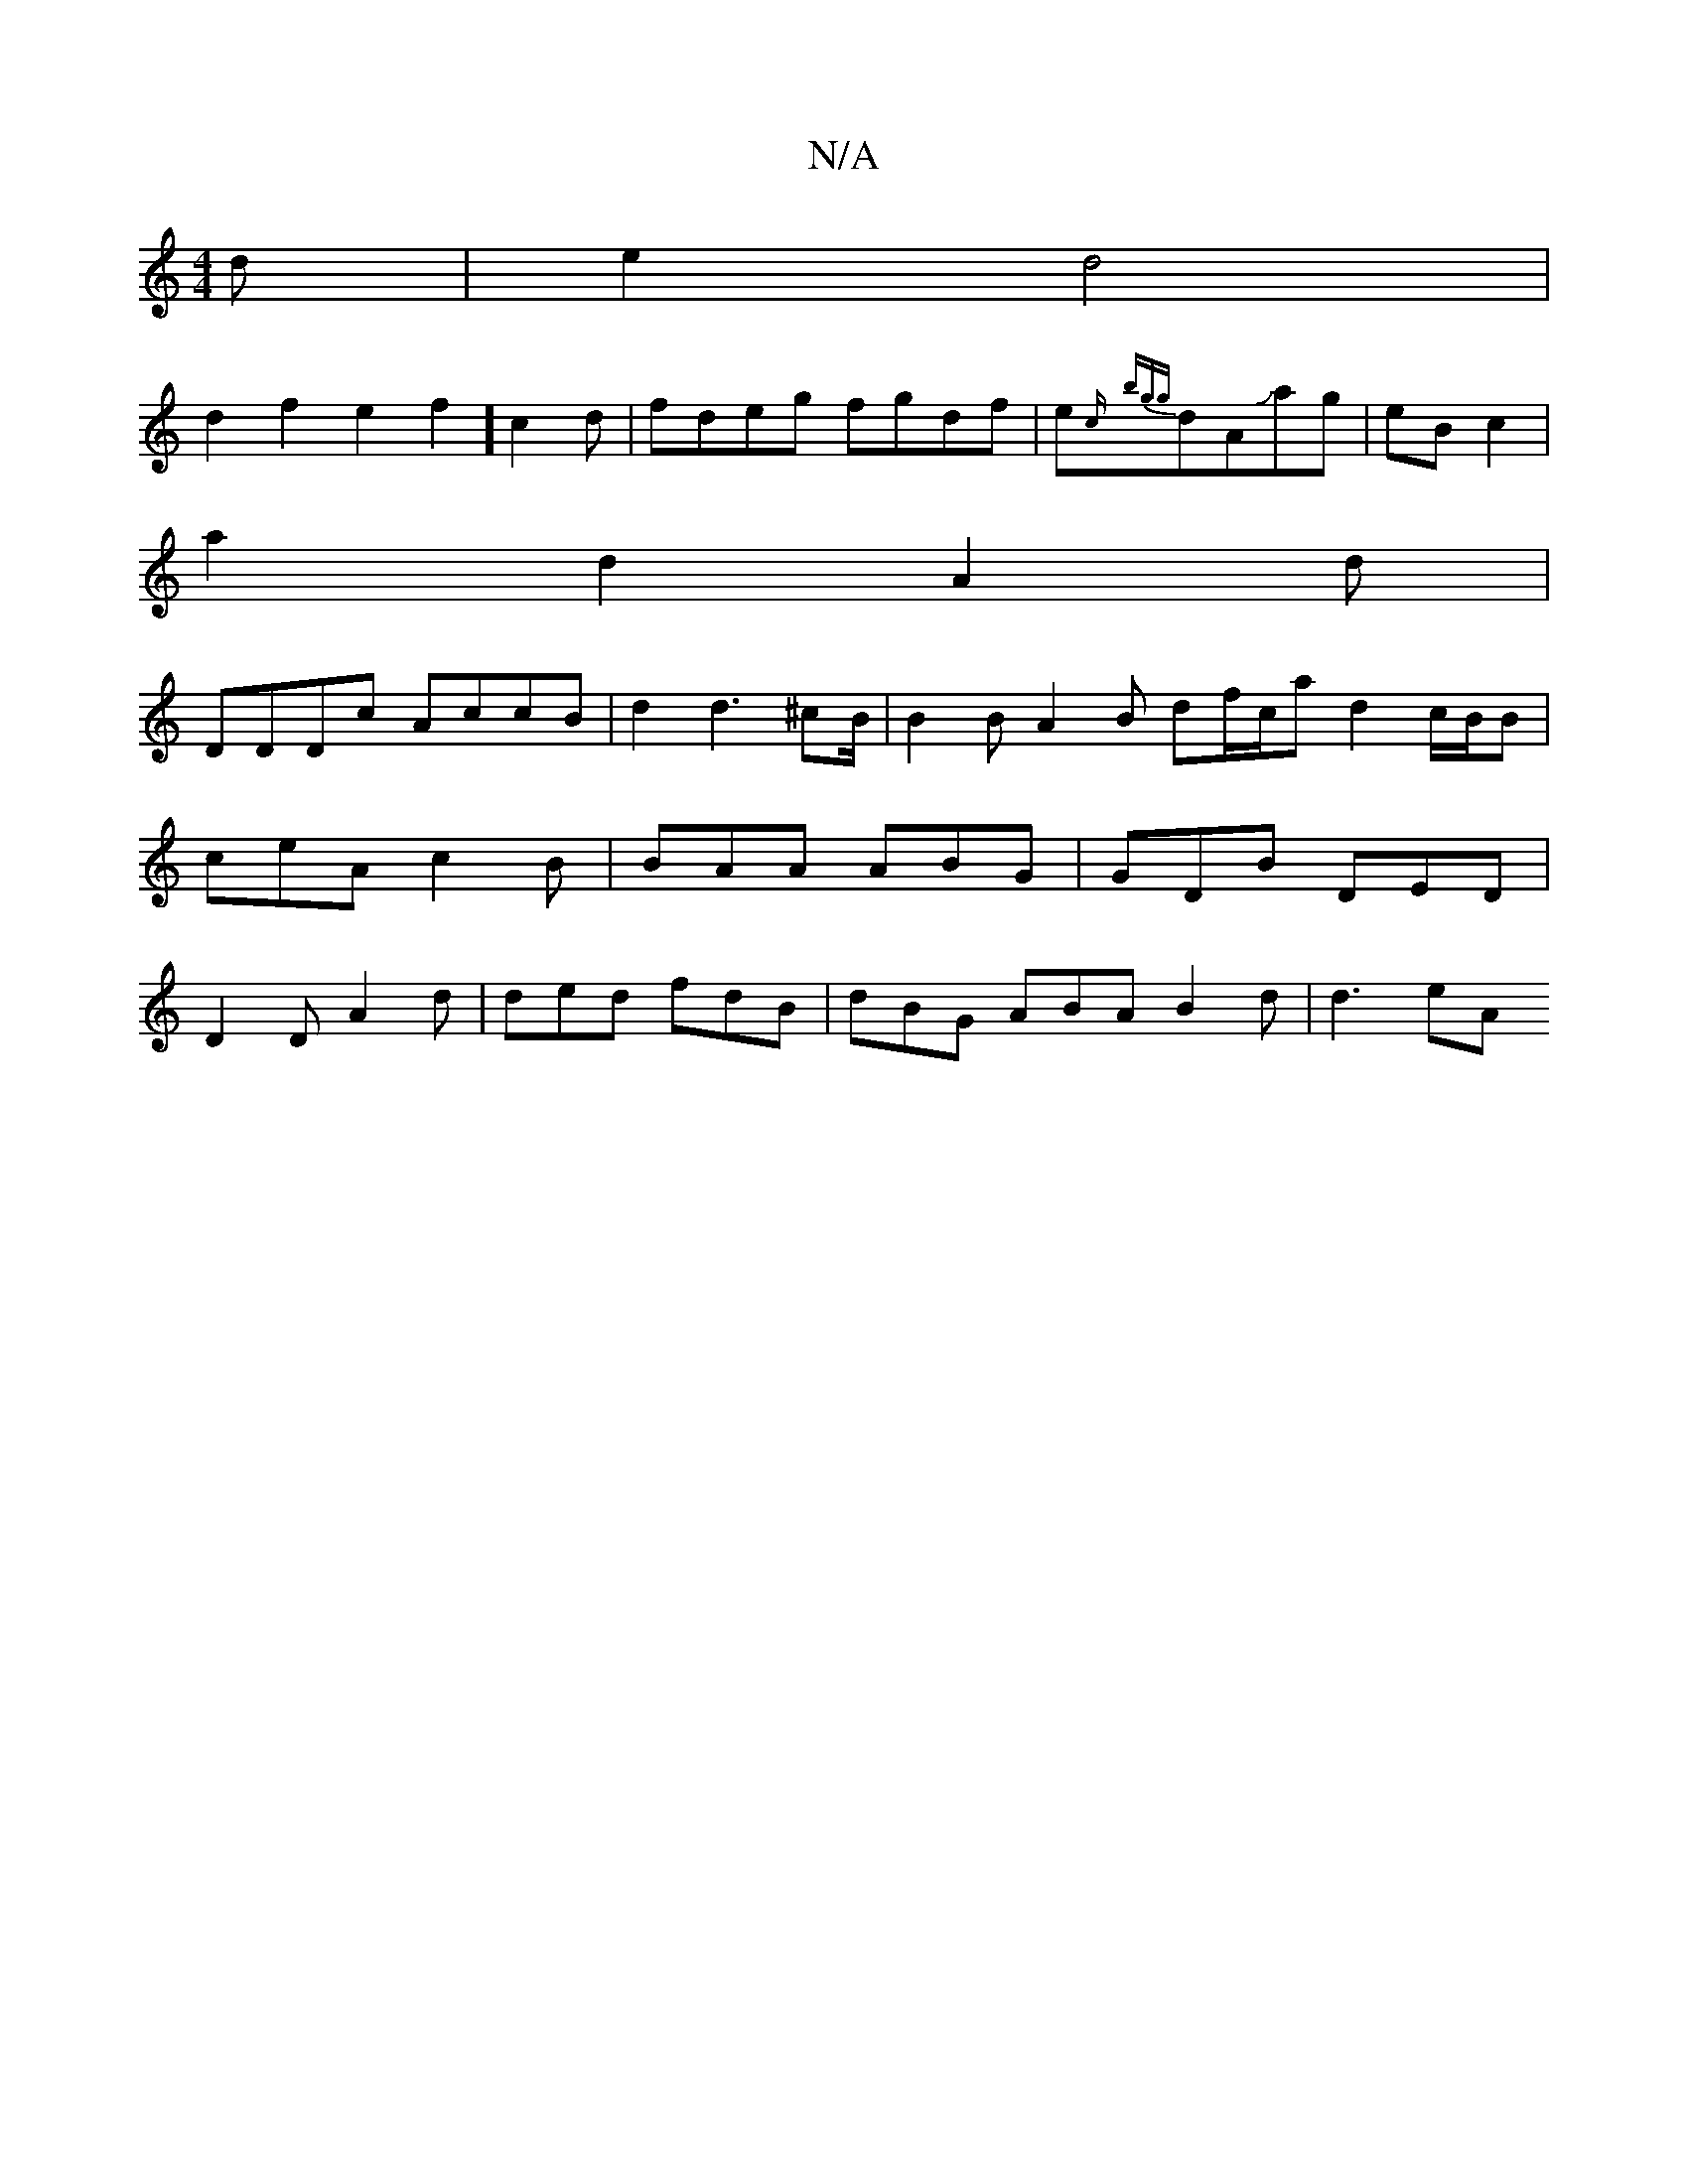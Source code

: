 X:1
T:N/A
M:4/4
R:N/A
K:Cmajor
/2d/22| e2d4|
d2f2 e2f2] c2d | fdeg fgdf|e{c/}{bgg}dAJag | eB c2 |
a2 d2 A2 d|
DDDc AccB|d2d3 ^cB/|B2B A2B df/c/a d2 c/2B/2B | ceA c2 B | BAA ABG | GDB DED | D2D A2d | ded fdB | dBG ABA B2 d | d3 eA [